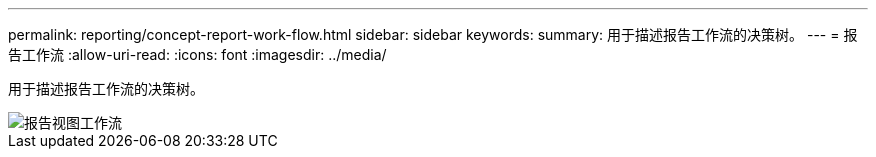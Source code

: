 ---
permalink: reporting/concept-report-work-flow.html 
sidebar: sidebar 
keywords:  
summary: 用于描述报告工作流的决策树。 
---
= 报告工作流
:allow-uri-read: 
:icons: font
:imagesdir: ../media/


[role="lead"]
用于描述报告工作流的决策树。

image::../media/reports-view-workflow.png[报告视图工作流]
